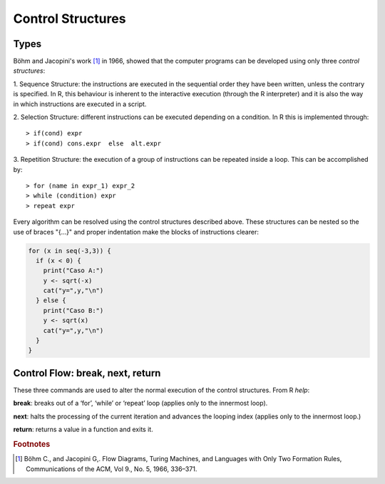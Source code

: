 *******************
Control Structures
*******************

Types
=======

.. role:: bmagenta
.. role:: bblue
.. role:: green
.. role:: red
.. highlight:: r

Böhm and Jacopini's work [#f1]_ in 1966, showed that the computer programs can be developed using only 
three *control structures*:

1. :bmagenta:`Sequence Structure`: the instructions are executed in the sequential order they have been written, 
unless the contrary is specified. In R, this behaviour is inherent to the interactive execution (through the 
R interpreter) and it is also the way in which instructions are executed in a script.

2. :bmagenta:`Selection Structure`: different instructions can be executed depending on a condition. In R this is implemented
through:

::

  > if(cond) expr
  > if(cond) cons.expr  else  alt.expr
  
3. :bmagenta:`Repetition Structure`: the execution of a group of instructions can be repeated inside a loop. This can be 
accomplished by:

::

  > for (name in expr_1) expr_2
  > while (condition) expr
  > repeat expr
  
Every algorithm can be resolved using the control structures described above. These structures can be nested so 
the use of braces "{...}" and proper indentation make the blocks of instructions clearer:

.. code-block:: ini

  for (x in seq(-3,3)) {
    if (x < 0) {
      print("Caso A:")
      y <- sqrt(-x)
      cat("y=",y,"\n")
    } else {
      print("Caso B:")
      y <- sqrt(x)
      cat("y=",y,"\n")
    }
  }

Control Flow: break, next, return
==================================

These three commands are used to alter the normal execution of the control structures. From R *help*:

**break**: breaks out of a ‘for’, ‘while’ or ‘repeat’ loop (applies only to the innermost loop).

**next**: halts the processing of the current iteration and advances the looping 
index (applies only to the innermost loop.)

**return**: returns a value in a function and exits it.



.. rubric:: Footnotes

.. [#f1] Böhm C., and Jacopini G,. Flow Diagrams, Turing Machines, and Languages with Only Two Formation Rules, Communications of the ACM, Vol 9., No. 5, 1966, 336–371.


